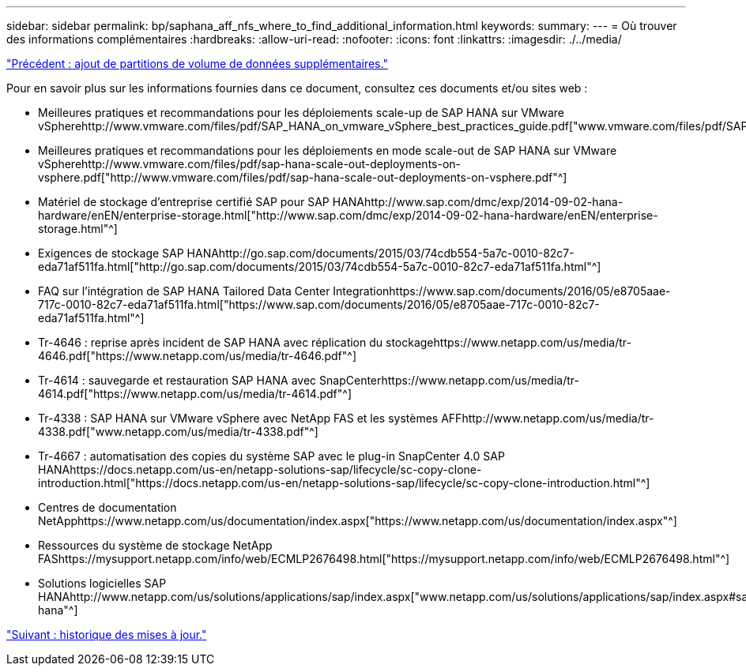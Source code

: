 ---
sidebar: sidebar 
permalink: bp/saphana_aff_nfs_where_to_find_additional_information.html 
keywords:  
summary:  
---
= Où trouver des informations complémentaires
:hardbreaks:
:allow-uri-read: 
:nofooter: 
:icons: font
:linkattrs: 
:imagesdir: ./../media/


link:saphana_aff_nfs_adding_additional_data_volume_partitions.html["Précédent : ajout de partitions de volume de données supplémentaires."]

Pour en savoir plus sur les informations fournies dans ce document, consultez ces documents et/ou sites web :

* Meilleures pratiques et recommandations pour les déploiements scale-up de SAP HANA sur VMware vSpherehttp://www.vmware.com/files/pdf/SAP_HANA_on_vmware_vSphere_best_practices_guide.pdf["www.vmware.com/files/pdf/SAP_HANA_on_vmware_vSphere_best_practices_guide.pdf"^]
* Meilleures pratiques et recommandations pour les déploiements en mode scale-out de SAP HANA sur VMware vSpherehttp://www.vmware.com/files/pdf/sap-hana-scale-out-deployments-on-vsphere.pdf["http://www.vmware.com/files/pdf/sap-hana-scale-out-deployments-on-vsphere.pdf"^]
* Matériel de stockage d'entreprise certifié SAP pour SAP HANAhttp://www.sap.com/dmc/exp/2014-09-02-hana-hardware/enEN/enterprise-storage.html["http://www.sap.com/dmc/exp/2014-09-02-hana-hardware/enEN/enterprise-storage.html"^]
* Exigences de stockage SAP HANAhttp://go.sap.com/documents/2015/03/74cdb554-5a7c-0010-82c7-eda71af511fa.html["http://go.sap.com/documents/2015/03/74cdb554-5a7c-0010-82c7-eda71af511fa.html"^]
* FAQ sur l'intégration de SAP HANA Tailored Data Center Integrationhttps://www.sap.com/documents/2016/05/e8705aae-717c-0010-82c7-eda71af511fa.html["https://www.sap.com/documents/2016/05/e8705aae-717c-0010-82c7-eda71af511fa.html"^]
* Tr-4646 : reprise après incident de SAP HANA avec réplication du stockagehttps://www.netapp.com/us/media/tr-4646.pdf["https://www.netapp.com/us/media/tr-4646.pdf"^]
* Tr-4614 : sauvegarde et restauration SAP HANA avec SnapCenterhttps://www.netapp.com/us/media/tr-4614.pdf["https://www.netapp.com/us/media/tr-4614.pdf"^]
* Tr-4338 : SAP HANA sur VMware vSphere avec NetApp FAS et les systèmes AFFhttp://www.netapp.com/us/media/tr-4338.pdf["www.netapp.com/us/media/tr-4338.pdf"^]
* Tr-4667 : automatisation des copies du système SAP avec le plug-in SnapCenter 4.0 SAP HANAhttps://docs.netapp.com/us-en/netapp-solutions-sap/lifecycle/sc-copy-clone-introduction.html["https://docs.netapp.com/us-en/netapp-solutions-sap/lifecycle/sc-copy-clone-introduction.html"^]
* Centres de documentation NetApphttps://www.netapp.com/us/documentation/index.aspx["https://www.netapp.com/us/documentation/index.aspx"^]
* Ressources du système de stockage NetApp FAShttps://mysupport.netapp.com/info/web/ECMLP2676498.html["https://mysupport.netapp.com/info/web/ECMLP2676498.html"^]
* Solutions logicielles SAP HANAhttp://www.netapp.com/us/solutions/applications/sap/index.aspx["www.netapp.com/us/solutions/applications/sap/index.aspx#sap-hana"^]


link:saphana_aff_nfs_update_history.html["Suivant : historique des mises à jour."]
